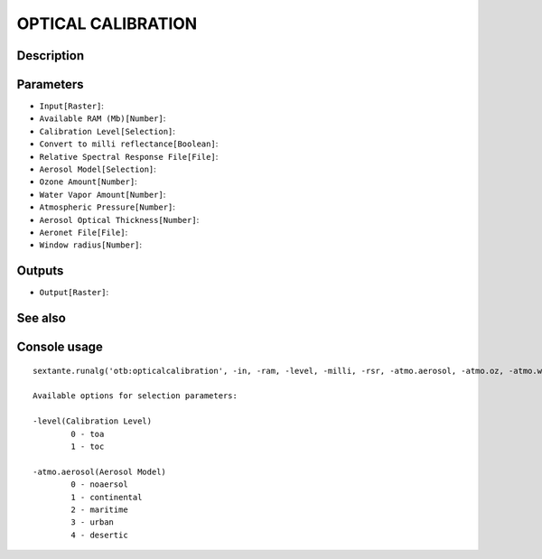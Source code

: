 OPTICAL CALIBRATION
===================

Description
-----------

Parameters
----------

- ``Input[Raster]``:
- ``Available RAM (Mb)[Number]``:
- ``Calibration Level[Selection]``:
- ``Convert to milli reflectance[Boolean]``:
- ``Relative Spectral Response File[File]``:
- ``Aerosol Model[Selection]``:
- ``Ozone Amount[Number]``:
- ``Water Vapor Amount[Number]``:
- ``Atmospheric Pressure[Number]``:
- ``Aerosol Optical Thickness[Number]``:
- ``Aeronet File[File]``:
- ``Window radius[Number]``:

Outputs
-------

- ``Output[Raster]``:

See also
---------


Console usage
-------------


::

	sextante.runalg('otb:opticalcalibration', -in, -ram, -level, -milli, -rsr, -atmo.aerosol, -atmo.oz, -atmo.wa, -atmo.pressure, -atmo.opt, -atmo.aeronet, -radius, -out)

	Available options for selection parameters:

	-level(Calibration Level)
		0 - toa
		1 - toc

	-atmo.aerosol(Aerosol Model)
		0 - noaersol
		1 - continental
		2 - maritime
		3 - urban
		4 - desertic

